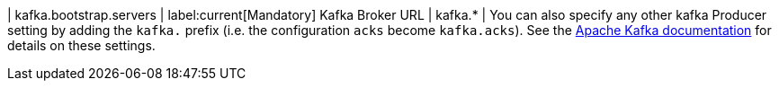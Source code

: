 | kafka.bootstrap.servers | label:current[Mandatory] Kafka Broker URL
| kafka.* | You can also specify any other kafka Producer
setting by adding the `kafka.` prefix (i.e. the configuration `acks` become `kafka.acks`). See the https://kafka.apache.org/documentation/#brokerconfigs[Apache Kafka documentation] for details on these settings.